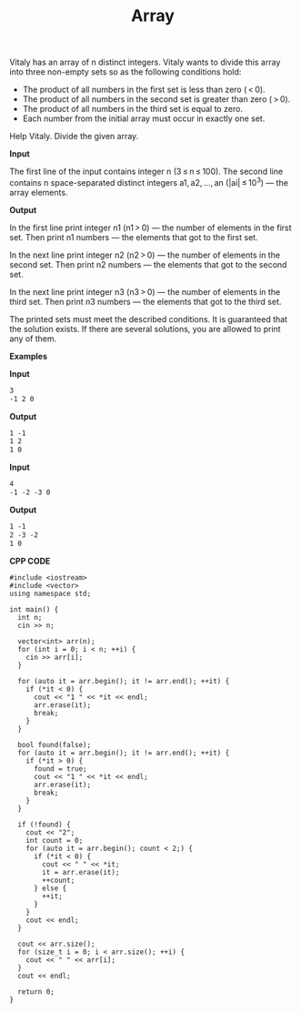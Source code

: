 #+title: Array

Vitaly has an array of n distinct integers. Vitaly wants to divide this array into three non-empty sets so as the following conditions hold:

  + The product of all numbers in the first set is less than zero ( < 0).
  + The product of all numbers in the second set is greater than zero ( > 0).
  + The product of all numbers in the third set is equal to zero.
  + Each number from the initial array must occur in exactly one set.

Help Vitaly. Divide the given array.

*Input*

The first line of the input contains integer n (3 ≤ n ≤ 100). The second line contains n space-separated distinct integers a1, a2, ..., an (|ai| ≤ 10^3) — the array elements.

*Output*

In the first line print integer n1 (n1 > 0) — the number of elements in the first set. Then print n1 numbers — the elements that got to the first set.

In the next line print integer n2 (n2 > 0) — the number of elements in the second set. Then print n2 numbers — the elements that got to the second set.

In the next line print integer n3 (n3 > 0) — the number of elements in the third set. Then print n3 numbers — the elements that got to the third set.

The printed sets must meet the described conditions. It is guaranteed that the solution exists. If there are several solutions, you are allowed to print any of them.

*Examples*

*Input*

#+begin_src txt
3
-1 2 0
#+end_src

*Output*

#+begin_src txt
1 -1
1 2
1 0
#+end_src

*Input*

#+begin_src txt
4
-1 -2 -3 0
#+end_src

*Output*

#+begin_src txt
1 -1
2 -3 -2
1 0
#+end_src

*CPP CODE*

#+BEGIN_SRC C++
#include <iostream>
#include <vector>
using namespace std;

int main() {
  int n;
  cin >> n;

  vector<int> arr(n);
  for (int i = 0; i < n; ++i) {
    cin >> arr[i];
  }

  for (auto it = arr.begin(); it != arr.end(); ++it) {
    if (*it < 0) {
      cout << "1 " << *it << endl;
      arr.erase(it);
      break;
    }
  }

  bool found(false);
  for (auto it = arr.begin(); it != arr.end(); ++it) {
    if (*it > 0) {
      found = true;
      cout << "1 " << *it << endl;
      arr.erase(it);
      break;
    }
  }

  if (!found) {
    cout << "2";
    int count = 0;
    for (auto it = arr.begin(); count < 2;) {
      if (*it < 0) {
        cout << " " << *it;
        it = arr.erase(it);
        ++count;
      } else {
        ++it;
      }
    }
    cout << endl;
  }

  cout << arr.size();
  for (size_t i = 0; i < arr.size(); ++i) {
    cout << " " << arr[i];
  }
  cout << endl;

  return 0;
}
#+END_SRC
